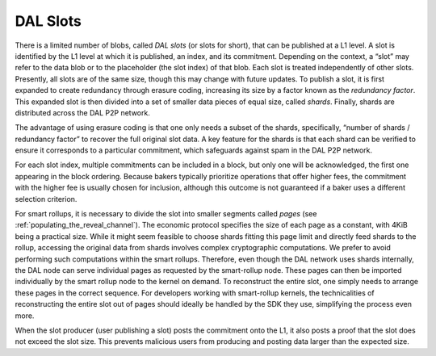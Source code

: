 DAL Slots
=========

There is a limited number of blobs, called *DAL slots* (or slots for
short), that can be published at a L1 level. A slot is identified by
the L1 level at which it is published, an index, and its
commitment. Depending on the context, a “slot” may refer to the data
blob or to the placeholder (the slot index) of that blob. Each slot is
treated independently of other slots. Presently, all slots are of the
same size, though this may change with future updates. To publish a
slot, it is first expanded to create redundancy through erasure
coding, increasing its size by a factor known as the *redundancy
factor*. This expanded slot is then divided into a set of smaller data
pieces of equal size, called *shards*. Finally, shards are distributed
across the DAL P2P network.

The advantage of using erasure coding is that one only needs a subset
of the shards, specifically, “number of shards / redundancy factor” to
recover the full original slot data. A key feature for the shards is
that each shard can be verified to ensure it corresponds to a
particular commitment, which safeguards against spam in the DAL P2P
network.

For each slot index, multiple commitments can be included in a block,
but only one will be acknowledged, the first one appearing in the
block ordering. Because bakers typically prioritize operations that
offer higher fees, the commitment with the higher fee is usually
chosen for inclusion, although this outcome is not guaranteed if a
baker uses a different selection criterion.

For smart rollups, it is necessary to divide the slot into smaller
segments called *pages* (see
:ref:`populating_the_reveal_channel`). The economic protocol specifies
the size of each page as a constant, with 4KiB being a practical
size. While it might seem feasible to choose shards fitting this page
limit and directly feed shards to the rollup, accessing the original
data from shards involves complex cryptographic computations. We
prefer to avoid performing such computations within the smart
rollups. Therefore, even though the DAL network uses shards
internally, the DAL node can serve individual pages as requested by
the smart-rollup node. These pages can then be imported individually
by the smart rollup node to the kernel on demand. To reconstruct the
entire slot, one simply needs to arrange these pages in the correct
sequence. For developers working with smart-rollup kernels, the
technicalities of reconstructing the entire slot out of pages should
ideally be handled by the SDK they use, simplifying the process even
more.

.. |DAL slot| image:: dal_slot.png

|DAL slot|


When the slot producer (user publishing a slot) posts the commitment
onto the L1, it also posts a proof that the slot does not exceed the
slot size. This prevents malicious users from producing and posting
data larger than the expected size.
